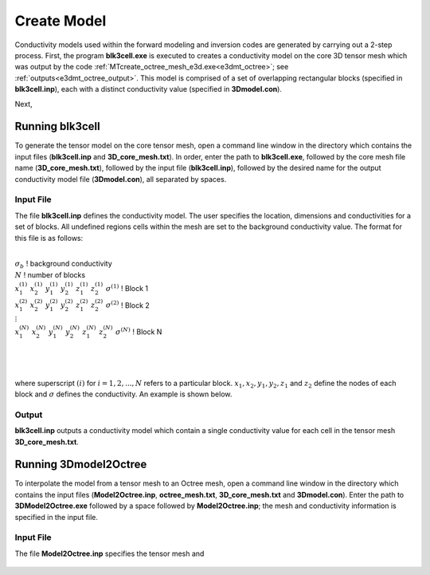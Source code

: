 .. _e3dmt_model:

Create Model
============

Conductivity models used within the forward modeling and inversion codes are generated by carrying out a 2-step process. First, the program **blk3cell.exe** is executed to creates a conductivity model on the core 3D tensor mesh which was output by the code :ref:`MTcreate_octree_mesh_e3d.exe<e3dmt_octree>`; see :ref:`outputs<e3dmt_octree_output>`. This model is comprised of a set of overlapping rectangular blocks (specified in **blk3cell.inp**), each with a distinct conductivity value (specified in **3Dmodel.con**).

Next, 

Running blk3cell
----------------

To generate the tensor model on the core tensor mesh, open a command line window in the directory which contains the input files (**blk3cell.inp** and **3D_core_mesh.txt**). In order, enter the path to **blk3cell.exe**, followed by the core mesh file name (**3D_core_mesh.txt**), followed by the input file (**blk3cell.inp**), followed by the desired name for the output conductivity model file (**3Dmodel.con**), all separated by spaces.

.. figure:: images/run_create_model.png
     :align: center
     :width: 700

.. _e3dmt_blk3cell_input:


Input File
^^^^^^^^^^

The file **blk3cell.inp** defines the conductivity model. The user specifies the location, dimensions and conductivities for a set of blocks. All undefined regions cells within the mesh are set to the background conductivity value. The format for this file is as follows:

|
| :math:`\sigma_b \;\;\;\;\;\;\;\;\;\;\;\;\;\;\;\;\;\;\;\;\;\;\;\;`  ! background conductivity
| :math:`N \;\;\;\;\;\;\;\;\;\;\;\;\;\;\;\;\;\;\;\;\;\;\;\;`  ! number of blocks
| :math:`x_1^{(1)} \;\;  x_2^{(1)} \;\; y_1^{(1)} \;\; y_2^{(1)} \;\; z_1^{(1)} \;\; z_2^{(1)} \;\; \sigma^{(1)} \;\;\;\;\;\;\;\;\;\;\;\;` ! Block 1
| :math:`x_1^{(2)} \;\;  x_2^{(2)} \;\; y_1^{(2)} \;\; y_2^{(2)} \;\; z_1^{(2)} \;\; z_2^{(2)} \;\; \sigma^{(2)} \;\;\;\;\;\;\;\;\;\;\;\;` ! Block 2
| :math:`\;\;\;\;\;\;\;\;\;\;\;\;\;\;\;\;\;\;\;\;\;\;\;\; \vdots`
| :math:`x_1^{(N)} \;\;  x_2^{(N)} \;\; y_1^{(N)} \;\; y_2^{(N)} \;\; z_1^{(N)} \;\; z_2^{(N)} \;\; \sigma^{(N)} \;\;\;\;\;\;\;\;\;\;\;\;` ! Block N
|
|
|

where superscript :math:`(i)` for :math:`i=1,2,...,N` refers to a particular block. :math:`x_1,x_2,y_1,y_2,z_1` and :math:`z_2` define the nodes of each block and :math:`\sigma` defines the conductivity. An example is shown below.


.. figure:: images/e3dmt_blk3cell_input.png
     :align: center
     :width: 700


Output
^^^^^^

**blk3cell.inp** outputs a conductivity model which contain a single conductivity value for each cell in the tensor mesh **3D_core_mesh.txt**.


Running 3Dmodel2Octree
----------------------

To interpolate the model from a tensor mesh to an Octree mesh, open a command line window in the directory which contains the input files (**Model2Octree.inp**, **octree_mesh.txt**, **3D_core_mesh.txt** and **3Dmodel.con**). Enter the path to **3DModel2Octree.exe** followed by a space followed by **Model2Octree.inp**; the mesh and conductivity information is specified in the input file.





Input File
^^^^^^^^^^

The file **Model2Octree.inp** specifies the tensor mesh and


.. figure:: images/e3dmt_3DtoOctree_input.png
     :align: center
     :width: 700






